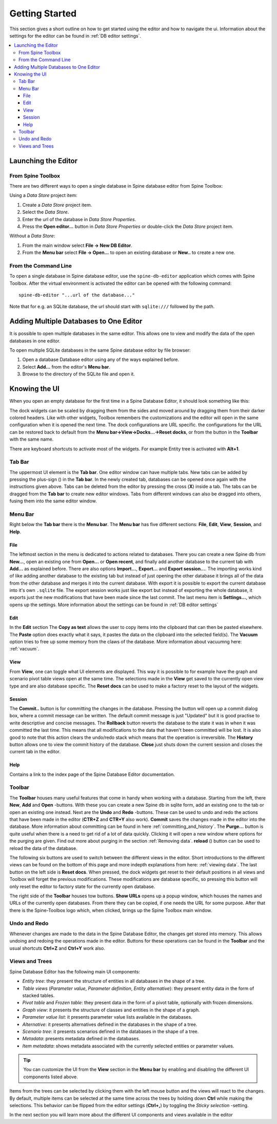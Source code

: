 .. |black-plus| image:: ../../../spinetoolbox/ui/resources/black_plus.svg
          :width: 16
.. |database| image:: ../../../spinetoolbox/ui/resources/database.svg
   :width: 16
.. |reload| image:: ../../../spinetoolbox/ui/resources/menu_icons/sync.svg
   :width: 16

***************
Getting Started
***************

This section gives a short outline on how to get started using the editor and how to navigate the ui.
Information about the settings for the editor can be found in :ref:`DB editor settings`.

.. contents::
   :local:

Launching the Editor
--------------------

From Spine Toolbox
==================

There are two different ways to open a single database in Spine database editor from Spine Toolbox:

Using a *Data Store* project item:

1. Create a *Data Store* project item.
2. Select the *Data Store*.
3. Enter the url of the database in *Data Store Properties*.
4. Press the **Open editor...** button in *Data Store Properties* or double-click the *Data Store* project item.

Without a *Data Store*:

1. From the main window select **File -> New DB Editor**.
2. From the **Menu bar** select **File -> Open...** to open an existing database or **New..** to create a new one.

From the Command Line
=====================

To open a single database in Spine database editor, use the ``spine-db-editor`` 
application which comes with Spine Toolbox. After the virtual environment is activated
the editor can be opened with the following command::

    spine-db-editor "...url of the database..."

Note that for e.g. an SQLite database, the url should start with ``sqlite:///`` followed by the path.

Adding Multiple Databases to One Editor
---------------------------------------

It is possible to open multiple databases in the same editor. This allows one to view and modify
the data of the open databases in one editor.

To open multiple SQLite databases in the same Spine database editor by file browser:

1. Open a database Database editor using any of the ways explained before.
2. Select **Add...** from the editor's **Menu bar**.
3. Browse to the directory of the SQLite file and open it.

Knowing the UI
--------------

When you open an empty database for the first time in a Spine Database Editor, it should look something
like this:

.. image:: img/plain_db_editor.png
   :align: center

The dock widgets can be scaled by dragging them from the sides and moved around by dragging them from their
darker colored headers. Like with other widgets, Toolbox remembers the customizations and the editor will
open in the same configuration when it is opened the next time. The dock configurations are URL specific.
the configurations for the URL can be restored back to default from the **Menu bar->View->Docks...->Reset docks**,
or from the button in the **Toolbar** with the same name.

There are keyboard shortcuts to activate most of the widgets. For example Entity tree is activated with **Alt+1**.

Tab Bar
=======

The uppermost UI element is the **Tab bar**. One editor window can have multiple tabs. New tabs can be added by
pressing the plus-sign (|black-plus|) in the **Tab bar**. In the newly created tab, databases can be opened once again
with the instructions given above. Tabs can be deleted from the editor by pressing the cross (**X**) inside
a tab. The tabs can be dragged from the **Tab bar** to create new editor windows. Tabs from different windows
can also be dragged into others, fusing them into the same editor window.

Menu Bar
========

Right below the **Tab bar** there is the **Menu bar**. The **Menu bar** has five different sections: **File**, **Edit**,
**View**, **Session**, and **Help**.

File
~~~~

The leftmost section in the menu is dedicated to actions related
to databases. There you can create a new Spine db from **New...**, open an existing one from **Open...** or
**Open recent**, and finally add another database to the current tab with **Add...** as explained before.
There are also options **Import...**, **Export...** and **Export session...**. The importing works kind of like adding
another database to the existing tab but instead of just opening the other database it brings all of the data from the
other database and merges it into the current database. With export it is possible to export the current database into
it's own ``.sqlite`` file. The export session works just like export but instead of exporting the whole database, it
exports just the new modifications that have been made since the last commit. The last menu item is **Settings...**,
which opens up the settings. More information about the settings can be found in :ref:`DB editor settings`

Edit
~~~~

In the **Edit** section  The **Copy as text** allows the user to copy items into the clipboard that can then be
pasted elsewhere. The **Paste** option does exactly what it says, it pastes the data on the clipboard into the
selected field(s). The **Vacuum** option tries to free up some memory from the claws of the database. More information
about vacuumng here: :ref:`vacuum`.

View
~~~~

From **View**, one can toggle what UI elements are displayed. This way it is possible to for example
have the graph and scenario pivot table views open at the same time. The selections made in the **View** get saved
to the currently open view type and are also database specific. The **Reset docs** can be used to make a factory reset
to the layout of the widgets.


Session
~~~~~~~

The **Commit..** button is for committing the changes in the database. Pressing the button will open up a commit
dialog box, where a commit message can be written. The default commit message is just "Updated" but it is good
practise to write descriptive and concise messages. The **Rollback** button reverts the database to the state
it was in when it was committed the last time. This means that all modifications to the data that haven't been
committed will be lost. It is also good to note that this action clears the undo/redo stack which means that the
operation is irreversible. The **History** button allows one to view the commit history of the database. **Close**
just shuts down the current session and closes the current tab in the editor.

Help
~~~~

Contains a link to the index page of the Spine Database Editor documentation.

Toolbar
=======

The **Toolbar** houses many useful features that come in handy when working with a database. Starting from the left,
there **New**, **Add** and **Open** -buttons. With these you can create a new Spine db in sqlite form, add an
existing one to the tab or open an existing one instead. Next are the **Undo** and **Redo** -buttons. These can be
used to undo and redo the actions that have been made in the editor (**CTR+Z** and **CTR+Y** also work). **Commit**
saves the changes made in the editor into the database. More information about committing can be found in here
:ref:`committing_and_history`. The **Purge...** button is quite useful when there is a need to get rid of a lot of
data quickly. Clicking it will open a new window where options for the purging are given. Find out more about purging
in the section :ref:`Removing data`. **reload** (|reload|) button can be used to reload the data of the database.

The following six buttons are used to switch between the different views in the editor. Short introductions to the
different views can be found on the bottom of this page and more indepth explanations from here: :ref:`viewing data`.
The last button on the left side is **Reset docs**. When pressed, the dock widgets get reset to their default positions
in all views and Toolbox will forget the previous modifications. These modifications are database specific, so pressing
this button will only reset the editor to factory state for the currently open database.

The right side of the **Toolbar** houses tow buttons. **Show URLs** opens up a popup window, which houses the names and
URLs of the currently open databases. From there they can be copied, if one needs the URL for some purpose.
After that there is the Spine-Toolbox logo which, when clicked, brings up the Spine Toolbox main window.

Undo and Redo
=============

Whenever changes are made to the data in the Spine Database Editor, the changes get stored into memory. This
allows undoing and redoing the operations made in the editor. Buttons for these operations can be found in the
**Toolbar** and the usual shortcuts **Ctrl+Z** and **Ctrl+Y** work also.

Views and Trees
===============

Spine Database Editor has the following main UI components:

- *Entity tree*:
  they present the structure of entities in all databases in the shape of a tree.
- *Table views* (*Parameter value*, *Parameter definition*, *Entity alternative*):
  they present entity data in the form of stacked tables.
- *Pivot table* and *Frozen table*: they present data in the form of a pivot table,
  optionally with frozen dimensions.
- *Graph view*: it presents the structure of classes and entities in the shape of a graph.
- *Parameter value list*: it presents parameter value lists available in the databases.
- *Alternative*: it presents alternatives defined in the databases in the shape of a tree.
- *Scenario tree*: it presents scenarios defined in the databases in the shape of a tree.
- *Metadata*: presents metadata defined in the databases.
- *Item metadata*: shows metadata associated with the currently selected entities or parameter values.

.. tip:: You can customize the UI from the **View** section in the **Menu bar** by enabling and disabling
         the different UI components listed above.

Items from the trees can be selected by clicking them with the left mouse button and the views will react to
the changes. By default, multiple items can be selected at the same time across the trees by holding down **Ctrl**
while making the selections. This behavior can be flipped from the editor settings (**Ctrl+,**) by toggling the
*Sticky selection* -setting.

In the next section you will learn more about the different UI components and views available in the editor
